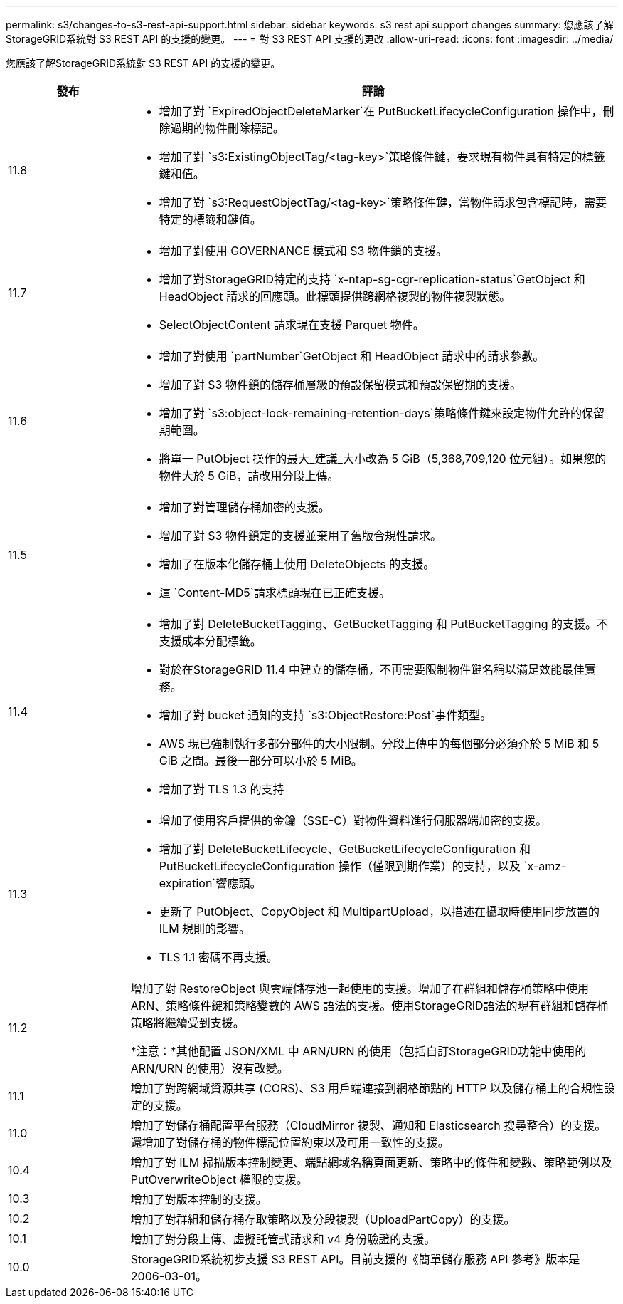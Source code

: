 ---
permalink: s3/changes-to-s3-rest-api-support.html 
sidebar: sidebar 
keywords: s3 rest api support changes 
summary: 您應該了解StorageGRID系統對 S3 REST API 的支援的變更。 
---
= 對 S3 REST API 支援的更改
:allow-uri-read: 
:icons: font
:imagesdir: ../media/


[role="lead"]
您應該了解StorageGRID系統對 S3 REST API 的支援的變更。

[cols="1a,4a"]
|===
| 發布 | 評論 


 a| 
11.8
 a| 
* 增加了對 `ExpiredObjectDeleteMarker`在 PutBucketLifecycleConfiguration 操作中，刪除過期的物件刪除標記。
* 增加了對 `s3:ExistingObjectTag/<tag-key>`策略條件鍵，要求現有物件具有特定的標籤鍵和值。
* 增加了對 `s3:RequestObjectTag/<tag-key>`策略條件鍵，當物件請求包含標記時，需要特定的標籤和鍵值。




 a| 
11.7
 a| 
* 增加了對使用 GOVERNANCE 模式和 S3 物件鎖的支援。
* 增加了對StorageGRID特定的支持 `x-ntap-sg-cgr-replication-status`GetObject 和 HeadObject 請求的回應頭。此標頭提供跨網格複製的物件複製狀態。
* SelectObjectContent 請求現在支援 Parquet 物件。




 a| 
11.6
 a| 
* 增加了對使用 `partNumber`GetObject 和 HeadObject 請求中的請求參數。
* 增加了對 S3 物件鎖的儲存桶層級的預設保留模式和預設保留期的支援。
* 增加了對 `s3:object-lock-remaining-retention-days`策略條件鍵來設定物件允許的保留期範圍。
* 將單一 PutObject 操作的最大_建議_大小改為 5 GiB（5,368,709,120 位元組）。如果您的物件大於 5 GiB，請改用分段上傳。




 a| 
11.5
 a| 
* 增加了對管理儲存桶加密的支援。
* 增加了對 S3 物件鎖定的支援並棄用了舊版合規性請求。
* 增加了在版本化儲存桶上使用 DeleteObjects 的支援。
* 這 `Content-MD5`請求標頭現在已正確支援。




 a| 
11.4
 a| 
* 增加了對 DeleteBucketTagging、GetBucketTagging 和 PutBucketTagging 的支援。不支援成本分配標籤。
* 對於在StorageGRID 11.4 中建立的儲存桶，不再需要限制物件鍵名稱以滿足效能最佳實務。
* 增加了對 bucket 通知的支持 `s3:ObjectRestore:Post`事件類型。
* AWS 現已強制執行多部分部件的大小限制。分段上傳中的每個部分必須介於 5 MiB 和 5 GiB 之間。最後一部分可以小於 5 MiB。
* 增加了對 TLS 1.3 的支持




 a| 
11.3
 a| 
* 增加了使用客戶提供的金鑰（SSE-C）對物件資料進行伺服器端加密的支援。
* 增加了對 DeleteBucketLifecycle、GetBucketLifecycleConfiguration 和 PutBucketLifecycleConfiguration 操作（僅限到期作業）的支持，以及 `x-amz-expiration`響應頭。
* 更新了 PutObject、CopyObject 和 MultipartUpload，以描述在攝取時使用同步放置的 ILM 規則的影響。
* TLS 1.1 密碼不再支援。




 a| 
11.2
 a| 
增加了對 RestoreObject 與雲端儲存池一起使用的支援。增加了在群組和儲存桶策略中使用 ARN、策略條件鍵和策略變數的 AWS 語法的支援。使用StorageGRID語法的現有群組和儲存桶策略將繼續受到支援。

*注意：*其他配置 JSON/XML 中 ARN/URN 的使用（包括自訂StorageGRID功能中使用的 ARN/URN 的使用）沒有改變。



 a| 
11.1
 a| 
增加了對跨網域資源共享 (CORS)、S3 用戶端連接到網格節點的 HTTP 以及儲存桶上的合規性設定的支援。



 a| 
11.0
 a| 
增加了對儲存桶配置平台服務（CloudMirror 複製、通知和 Elasticsearch 搜尋整合）的支援。還增加了對儲存桶的物件標記位置約束以及可用一致性的支援。



 a| 
10.4
 a| 
增加了對 ILM 掃描版本控制變更、端點網域名稱頁面更新、策略中的條件和變數、策略範例以及 PutOverwriteObject 權限的支援。



 a| 
10.3
 a| 
增加了對版本控制的支援。



 a| 
10.2
 a| 
增加了對群組和儲存桶存取策略以及分段複製（UploadPartCopy）的支援。



 a| 
10.1
 a| 
增加了對分段上傳、虛擬託管式請求和 v4 身份驗證的支援。



 a| 
10.0
 a| 
StorageGRID系統初步支援 S3 REST API。目前支援的《簡單儲存服務 API 參考》版本是 2006-03-01。

|===